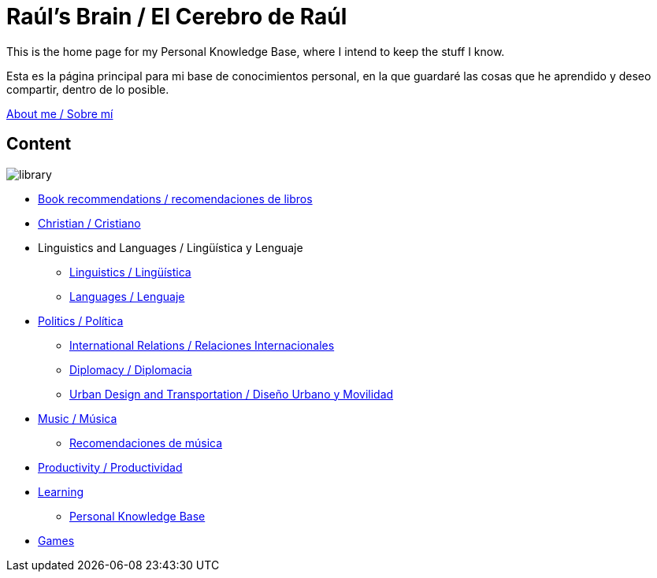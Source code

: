= Raúl's Brain / El Cerebro de Raúl

This is the home page for my Personal Knowledge Base, where I intend to keep the stuff I know.

Esta es la página principal para mi base de conocimientos personal, en la que guardaré las cosas que he aprendido y deseo compartir, dentro de lo posible.

link:content/AboutMe.adoc[About me / Sobre mí]

== Content

image:images/library.jpg[]

* link:content/Bookrecommends.adoc[Book recommendations / recomendaciones de libros]
* link:content/Christian.adoc[Christian / Cristiano]
* Linguistics and Languages / Lingüística y Lenguaje
	** link:content/Linguistics.adoc[Linguistics / Lingüística]
	** link:content/Languages.adoc[Languages / Lenguaje]
* link:content/Politics.adoc[Politics /  Política]
	** link:content/IR.adoc[International Relations / Relaciones Internacionales]
	** link:content/Diplomacy.adoc[Diplomacy / Diplomacia]
	** link:content/UrbanDesign.adoc[Urban Design and Transportation / Diseño Urbano y Movilidad]
* link:content/Music.adoc[Music / Música]
	** link:content/Musicrecommends.adoc[Recomendaciones de música]
* link:content/Productivity[Productivity / Productividad]
* link:content/Learning.adoc[Learning]
  ** link:https://medium.com/@davidgasquez/building-a-personal-knowledge-base-1beb021784c4[Personal Knowledge Base]
* link:content/Games.adoc[Games]
